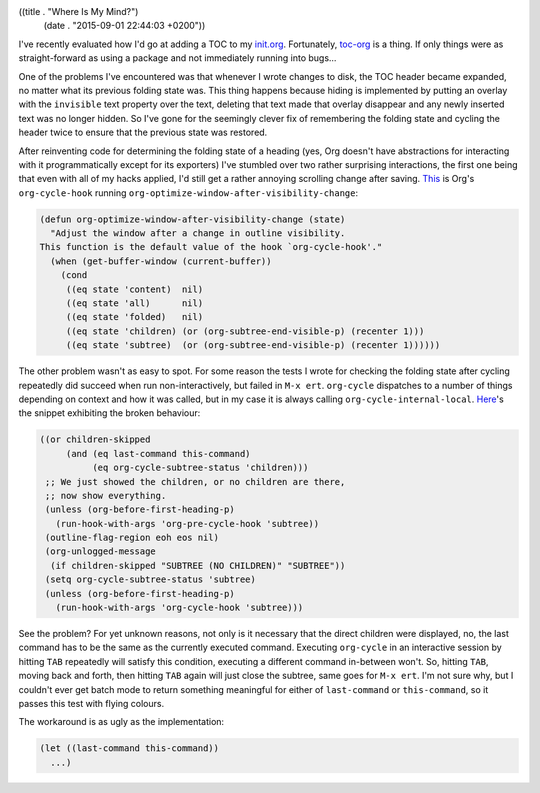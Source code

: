 ((title . "Where Is My Mind?")
 (date . "2015-09-01 22:44:03 +0200"))

I've recently evaluated how I'd go at adding a TOC to my init.org_.
Fortunately, toc-org_ is a thing.  If only things were as
straight-forward as using a package and not immediately running into
bugs...

One of the problems I've encountered was that whenever I wrote changes
to disk, the TOC header became expanded, no matter what its previous
folding state was.  This thing happens because hiding is implemented
by putting an overlay with the ``invisible`` text property over the
text, deleting that text made that overlay disappear and any newly
inserted text was no longer hidden.  So I've gone for the seemingly
clever fix of remembering the folding state and cycling the header
twice to ensure that the previous state was restored.

After reinventing code for determining the folding state of a heading
(yes, Org doesn't have abstractions for interacting with it
programmatically except for its exporters) I've stumbled over two
rather surprising interactions, the first one being that even with all
of my hacks applied, I'd still get a rather annoying scrolling change
after saving.  This_ is Org's ``org-cycle-hook`` running
``org-optimize-window-after-visibility-change``:

.. code:: elisp

    (defun org-optimize-window-after-visibility-change (state)
      "Adjust the window after a change in outline visibility.
    This function is the default value of the hook `org-cycle-hook'."
      (when (get-buffer-window (current-buffer))
        (cond
         ((eq state 'content)  nil)
         ((eq state 'all)      nil)
         ((eq state 'folded)   nil)
         ((eq state 'children) (or (org-subtree-end-visible-p) (recenter 1)))
         ((eq state 'subtree)  (or (org-subtree-end-visible-p) (recenter 1))))))

The other problem wasn't as easy to spot.  For some reason the tests I
wrote for checking the folding state after cycling repeatedly did
succeed when run non-interactively, but failed in ``M-x ert``.
``org-cycle`` dispatches to a number of things depending on context
and how it was called, but in my case it is always calling
``org-cycle-internal-local``.  Here_'s the snippet exhibiting the
broken behaviour:

.. code:: elisp

    ((or children-skipped
         (and (eq last-command this-command)
              (eq org-cycle-subtree-status 'children)))
     ;; We just showed the children, or no children are there,
     ;; now show everything.
     (unless (org-before-first-heading-p)
       (run-hook-with-args 'org-pre-cycle-hook 'subtree))
     (outline-flag-region eoh eos nil)
     (org-unlogged-message
      (if children-skipped "SUBTREE (NO CHILDREN)" "SUBTREE"))
     (setq org-cycle-subtree-status 'subtree)
     (unless (org-before-first-heading-p)
       (run-hook-with-args 'org-cycle-hook 'subtree)))

See the problem?  For yet unknown reasons, not only is it necessary
that the direct children were displayed, no, the last command has to
be the same as the currently executed command.  Executing
``org-cycle`` in an interactive session by hitting ``TAB`` repeatedly
will satisfy this condition, executing a different command in-between
won't.  So, hitting ``TAB``, moving back and forth, then hitting
``TAB`` again will just close the subtree, same goes for ``M-x ert``.
I'm not sure why, but I couldn't ever get batch mode to return
something meaningful for either of ``last-command`` or
``this-command``, so it passes this test with flying colours.

The workaround is as ugly as the implementation:

.. code:: elisp

    (let ((last-command this-command))
      ...)

.. _init.org: https://github.com/wasamasa/dotemacs/blob/master/init.org
.. _toc-org: https://github.com/snosov1/toc-org
.. _This: http://git.savannah.gnu.org/cgit/emacs.git/tree/lisp/org/org.el?id=1a3518e7c361a9ceaa017c1334a83d14e0651a4e#n6954
.. _Here: http://git.savannah.gnu.org/cgit/emacs.git/tree/lisp/org/org.el?id=1a3518e7c361a9ceaa017c1334a83d14e0651a4e#n6824
